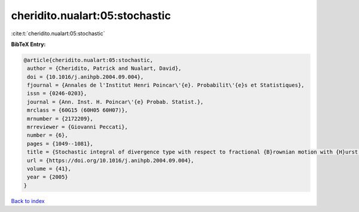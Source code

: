cheridito.nualart:05:stochastic
===============================

:cite:t:`cheridito.nualart:05:stochastic`

**BibTeX Entry:**

.. code-block:: bibtex

   @article{cheridito.nualart:05:stochastic,
    author = {Cheridito, Patrick and Nualart, David},
    doi = {10.1016/j.anihpb.2004.09.004},
    fjournal = {Annales de l'Institut Henri Poincar\'{e}. Probabilit\'{e}s et Statistiques},
    issn = {0246-0203},
    journal = {Ann. Inst. H. Poincar\'{e} Probab. Statist.},
    mrclass = {60G15 (60H05 60H07)},
    mrnumber = {2172209},
    mrreviewer = {Giovanni Peccati},
    number = {6},
    pages = {1049--1081},
    title = {Stochastic integral of divergence type with respect to fractional {B}rownian motion with {H}urst parameter {$Hin(0,{1\over2})$}},
    url = {https://doi.org/10.1016/j.anihpb.2004.09.004},
    volume = {41},
    year = {2005}
   }

`Back to index <../By-Cite-Keys.rst>`_
